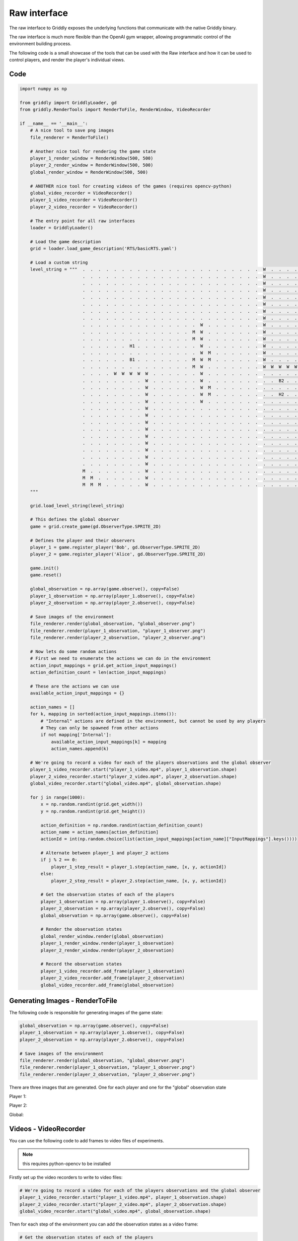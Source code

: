 .. _doc_getting_started_raw:

Raw interface
==============

The raw interface to Griddly exposes the underlying functions that communicate with the native Griddly binary.

The raw interface is much more flexible than the OpenAI gym wrapper, allowing programmatic control of the environment building process.

The following code is a small showcase of the tools that can be used with the Raw interface and how it can be used to control players, and render the player's individual views.

Code
----

.. code-block:: python

    import numpy as np

    from griddly import GriddlyLoader, gd
    from griddly.RenderTools import RenderToFile, RenderWindow, VideoRecorder

    if __name__ == '__main__':
        # A nice tool to save png images
        file_renderer = RenderToFile()

        # Another nice tool for rendering the game state
        player_1_render_window = RenderWindow(500, 500)
        player_2_render_window = RenderWindow(500, 500)
        global_render_window = RenderWindow(500, 500)

        # ANOTHER nice tool for creating videos of the games (requires opencv-python)
        global_video_recorder = VideoRecorder()
        player_1_video_recorder = VideoRecorder()
        player_2_video_recorder = VideoRecorder()

        # The entry point for all raw interfaces
        loader = GriddlyLoader()

        # Load the game description
        grid = loader.load_game_description('RTS/basicRTS.yaml')

        # Load a custom string
        level_string = """  .  .  .  .  .  .  .  .  .  .  .  .  .  .  .  .  .  .  .  .  .  .  .  W  .  .  .  .  .  M  M  M 
                            .  .  .  .  .  .  .  .  .  .  .  .  .  .  .  .  .  .  .  .  .  .  .  W  .  .  .  .  .  .  M  M 
                            .  .  .  .  .  .  .  .  .  .  .  .  .  .  .  .  .  .  .  .  .  .  .  W  .  .  .  .  .  .  .  M 
                            .  .  .  .  .  .  .  .  .  .  .  .  .  .  .  .  .  .  .  .  .  .  .  W  .  .  .  .  .  .  .  . 
                            .  .  .  .  .  .  .  .  .  .  .  .  .  .  .  .  .  .  .  .  .  .  .  W  .  .  .  .  .  .  .  . 
                            .  .  .  .  .  .  .  .  .  .  .  .  .  .  .  .  .  .  .  .  .  .  .  W  .  .  .  .  .  .  .  . 
                            .  .  .  .  .  .  .  .  .  .  .  .  .  .  .  .  .  .  .  .  .  .  .  W  .  .  .  .  .  .  .  . 
                            .  .  .  .  .  .  .  .  .  .  .  .  .  .  .  .  .  .  .  .  .  .  .  W  .  .  .  .  .  .  .  . 
                            .  .  .  .  .  .  .  .  .  .  .  .  .  .  .  W  .  .  .  .  .  .  .  W  .  .  .  .  .  .  .  . 
                            .  .  .  .  .  .  .  .  .  .  .  .  .  .  M  W  .  .  .  .  .  .  .  W  .  .  .  .  .  .  .  . 
                            .  .  .  .  .  .  .  .  .  .  .  .  .  .  M  W  .  .  .  .  .  .  .  W  .  .  .  .  .  .  .  . 
                            .  .  .  .  .  .  H1 .  .  .  .  .  .  .  .  W  .  .  .  .  .  .  .  W  .  .  .  .  .  .  .  . 
                            .  .  .  .  .  .  .  .  .  .  .  .  .  .  .  W  M  .  .  .  .  .  .  W  .  .  .  .  .  .  .  . 
                            .  .  .  .  .  .  B1 .  .  .  .  .  .  .  M  W  M  .  .  .  .  .  .  W  .  .  .  .  .  .  .  . 
                            .  .  .  .  .  .  .  .  .  .  .  .  .  .  M  W  .  .  .  .  .  .  .  W  W  W  W  W  .  .  .  . 
                            .  .  .  .  W  W  W  W  W  .  .  .  .  .  .  W  .  .  .  .  .  .  .  .  .  .  .  .  .  .  .  . 
                            .  .  .  .  .  .  .  .  W  .  .  .  .  .  .  W  .  .  .  .  .  .  .  .  .  B2 .  .  .  .  .  . 
                            .  .  .  .  .  .  .  .  W  .  .  .  .  .  .  W  M  .  .  .  .  .  .  .  .  .  .  .  .  .  .  . 
                            .  .  .  .  .  .  .  .  W  .  .  .  .  .  .  W  M  .  .  .  .  .  .  .  .  H2 .  .  .  .  .  . 
                            .  .  .  .  .  .  .  .  W  .  .  .  .  .  .  W  .  .  .  .  .  .  .  .  .  .  .  .  .  .  .  . 
                            .  .  .  .  .  .  .  .  W  .  .  .  .  .  .  .  .  .  .  .  .  .  .  .  .  .  .  .  .  .  .  . 
                            .  .  .  .  .  .  .  .  W  .  .  .  .  .  .  .  .  .  .  .  .  .  .  .  .  .  .  .  .  .  .  . 
                            .  .  .  .  .  .  .  .  W  .  .  .  .  .  .  .  .  .  .  .  .  .  .  .  .  .  .  .  .  .  .  . 
                            .  .  .  .  .  .  .  .  W  .  .  .  .  .  .  .  .  .  .  .  .  .  .  .  .  .  .  .  .  .  .  . 
                            .  .  .  .  .  .  .  .  W  .  .  .  .  .  .  .  .  .  .  .  .  .  .  .  .  .  .  .  .  .  .  . 
                            .  .  .  .  .  .  .  .  W  .  .  .  .  .  .  .  .  .  .  .  .  .  .  .  .  .  .  .  .  .  .  . 
                            .  .  .  .  .  .  .  .  W  .  .  .  .  .  .  .  .  .  .  .  .  .  .  .  .  .  .  .  .  .  .  . 
                            .  .  .  .  .  .  .  .  W  .  .  .  .  .  .  .  .  .  .  .  .  .  .  .  .  .  .  .  .  .  .  .
                            .  .  .  .  .  .  .  .  W  .  .  .  .  .  .  .  .  .  .  .  .  .  .  .  .  .  .  .  .  .  .  .
                            M  .  .  .  .  .  .  .  W  .  .  .  .  .  .  .  .  .  .  .  .  .  .  .  .  .  .  .  .  .  .  . 
                            M  M  .  .  .  .  .  .  W  .  .  .  .  .  .  .  .  .  .  .  .  .  .  .  .  .  .  .  .  .  .  . 
                            M  M  M  .  .  .  .  .  W  .  .  .  .  .  .  .  .  .  .  .  .  .  .  .  .  .  .  .  .  .  .  .
        """

        grid.load_level_string(level_string)

        # This defines the global observer
        game = grid.create_game(gd.ObserverType.SPRITE_2D)

        # Defines the player and their observers
        player_1 = game.register_player('Bob', gd.ObserverType.SPRITE_2D)
        player_2 = game.register_player('Alice', gd.ObserverType.SPRITE_2D)

        game.init()
        game.reset()

        global_observation = np.array(game.observe(), copy=False)
        player_1_observation = np.array(player_1.observe(), copy=False)
        player_2_observation = np.array(player_2.observe(), copy=False)

        # Save images of the environment
        file_renderer.render(global_observation, "global_observer.png")
        file_renderer.render(player_1_observation, "player_1_observer.png")
        file_renderer.render(player_2_observation, "player_2_observer.png")

        # Now lets do some random actions
        # First we need to enumerate the actions we can do in the environment
        action_input_mappings = grid.get_action_input_mappings()
        action_definition_count = len(action_input_mappings)

        # These are the actions we can use
        available_action_input_mappings = {}

        action_names = []
        for k, mapping in sorted(action_input_mappings.items()):
            # "Internal" actions are defined in the environment, but cannot be used by any players
            # They can only be spawned from other actions
            if not mapping['Internal']:
                available_action_input_mappings[k] = mapping
                action_names.append(k)

        # We're going to record a video for each of the players observations and the global observer
        player_1_video_recorder.start("player_1_video.mp4", player_1_observation.shape)
        player_2_video_recorder.start("player_2_video.mp4", player_2_observation.shape)
        global_video_recorder.start("global_video.mp4", global_observation.shape)

        for j in range(1000):
            x = np.random.randint(grid.get_width())
            y = np.random.randint(grid.get_height())

            action_definition = np.random.randint(action_definition_count)
            action_name = action_names[action_definition]
            actionId = int(np.random.choice(list(action_input_mappings[action_name]["InputMappings"].keys())))

            # Alternate between player_1 and player_2 actions
            if j % 2 == 0:
                player_1_step_result = player_1.step(action_name, [x, y, actionId])
            else:
                player_2_step_result = player_2.step(action_name, [x, y, actionId])

            # Get the observation states of each of the players
            player_1_observation = np.array(player_1.observe(), copy=False)
            player_2_observation = np.array(player_2.observe(), copy=False)
            global_observation = np.array(game.observe(), copy=False)

            # Render the observation states
            global_render_window.render(global_observation)
            player_1_render_window.render(player_1_observation)
            player_2_render_window.render(player_2_observation)

            # Record the observation states
            player_1_video_recorder.add_frame(player_1_observation)
            player_2_video_recorder.add_frame(player_2_observation)
            global_video_recorder.add_frame(global_observation)

Generating Images - RenderToFile
---------------------------------

The following code is responsible for generating images of the game state:

.. code-block:: python

    global_observation = np.array(game.observe(), copy=False)
    player_1_observation = np.array(player_1.observe(), copy=False)
    player_2_observation = np.array(player_2.observe(), copy=False)

    # Save images of the environment
    file_renderer.render(global_observation, "global_observer.png")
    file_renderer.render(player_1_observation, "player_1_observer.png")
    file_renderer.render(player_2_observation, "player_2_observer.png")

There are three images that are generated. One for each player and one for the "global" observation state

Player 1:

.. thumbnail:: img/player_1_observer.png
   :align: center
   :width: 20%

Player 2:

.. thumbnail:: img/player_2_observer.png
   :align: center
   :width: 20%

Global:

.. thumbnail:: img/global_observer.png
   :align: center
   :width: 20%

Videos - VideoRecorder
----------------------

You can use the following code to add frames to video files of experiments.

.. note:: this requires python-opencv to be installed


Firstly set up the video recorders to write to video files:

.. code-block:: python

    # We're going to record a video for each of the players observations and the global observer
    player_1_video_recorder.start("player_1_video.mp4", player_1_observation.shape)
    player_2_video_recorder.start("player_2_video.mp4", player_2_observation.shape)
    global_video_recorder.start("global_video.mp4", global_observation.shape)
    
Then for each step of the environment you can add the observation states as a video frame:

.. code-block:: python

    # Get the observation states of each of the players
    player_1_observation = np.array(player_1.observe(), copy=False)
    player_2_observation = np.array(player_2.observe(), copy=False)
    global_observation = np.array(game.observe(), copy=False)
    
    # Record the observation states
    player_1_video_recorder.add_frame(player_1_observation)
    player_2_video_recorder.add_frame(player_2_observation)
    global_video_recorder.add_frame(global_observation)


Rendering to Screen - RenderWindow
----------------------------------

Finally its easy to also render your games to the screen:

.. code-block:: python

    # Get the observation states of each of the players
    player_1_observation = np.array(player_1.observe(), copy=False)
    player_2_observation = np.array(player_2.observe(), copy=False)
    global_observation = np.array(game.observe(), copy=False)

    # Render the observation states
    global_render_window.render(global_observation)
    player_1_render_window.render(player_1_observation)
    player_2_render_window.render(player_2_observation)
    


